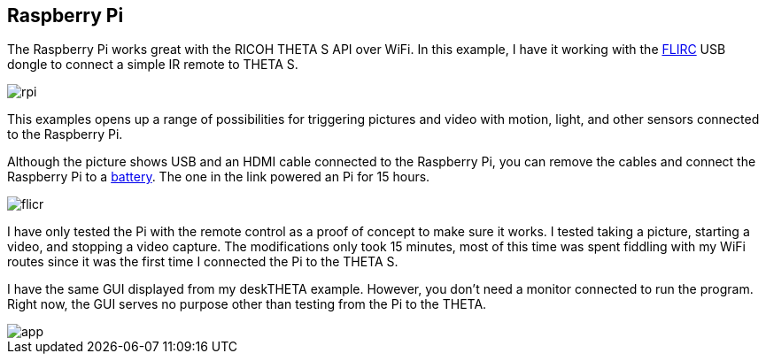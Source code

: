 == Raspberry Pi

The Raspberry Pi works great with the RICOH THETA S API over WiFi.
In this example, I have it working with the
https://flirc.tv/[FLIRC] USB dongle to connect a simple IR remote
to THETA S.

image::img/rpi/rpi.jpg[]

This examples opens up a range of possibilities for triggering
pictures and video with motion, light, and other sensors connected
to the Raspberry Pi.

Although the picture shows USB and an HDMI cable connected to the
Raspberry Pi, you can remove the cables and connect the
Raspberry Pi to a http://www.adafruit.com/products/1566[battery]. The
one in the link powered an Pi for 15 hours.

image::img/rpi/flicr.jpg[]

I have only tested the Pi with the remote control as a proof of concept
to make sure it works. I tested taking a picture, starting a video, and
stopping a video capture.  The modifications only took 15 minutes,
most of this time was spent fiddling with my WiFi routes since it was
the first time I connected the Pi to the THETA S.

I have the same GUI displayed from my deskTHETA example.  However,
you don't need a monitor connected to run the program.  Right now,
the GUI serves no purpose other than testing from the Pi to the THETA.

image::img/rpi/app.jpg[]
